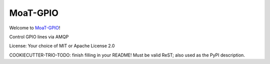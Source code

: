 MoaT-GPIO
=========

Welcome to `MoaT-GPIO <https://github.com/M-o-a-T/>`__!

Control GPIO lines via AMQP

License: Your choice of MIT or Apache License 2.0

COOKIECUTTER-TRIO-TODO: finish filling in your README!
Must be valid ReST; also used as the PyPI description.
